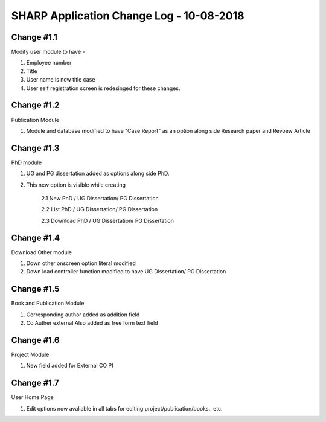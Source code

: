 =========================================
SHARP Application Change Log - 10-08-2018
=========================================

Change #1.1
===========
Modify user module to have - 

1. Employee number

2. Title

3. User name is now title case

4. User self registration screen is redesinged for these changes.

Change #1.2
===========
Publication Module

1.  Module and database modified to have "Case Report" as an option along side Research paper and Revoew Article

Change #1.3
===========

PhD module 

1. UG and PG dissertation added as options along side PhD. 

2. This new option is visible while creating

    2.1  New PhD / UG Dissertation/ PG Dissertation

    2.2  List PhD / UG Dissertation/ PG Dissertation

    2.3  Download PhD / UG Dissertation/ PG Dissertation

Change #1.4
===========
Download Other module

1. Down other onscreen option literal modified 

2. Down load controller function modified to have  UG Dissertation/ PG Dissertation

Change #1.5
===========
Book and Publication Module

1. Corresponding author added as addition field

2. Co Auther external Also added as free form text field

Change #1.6
===========
Project Module

1. New field added for External CO PI

Change #1.7
===========
User Home Page 

1. Edit options now avaliable in all tabs for editing project/publication/books.. etc.

            

